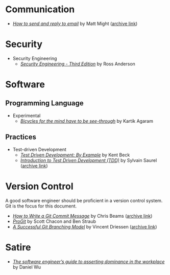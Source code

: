 * Communication

- /[[http://matt.might.net/articles/how-to-email/][How to send and reply to email]]/ by Matt Might ([[https://web.archive.org/web/20200114035241/http://matt.might.net/articles/how-to-email/][archive link]])

* Security
  - Security Engineering
    - /[[https://www.cl.cam.ac.uk/~rja14/book.html][Security Engineering - Third Edition]]/ by Ross Anderson 

* Software

** Programming Language
   - Experimental
     - /[[http://akkartik.name/akkartik-convivial-20200315.pdf][Bicycles for the mind have to be see-through]]/ by Kartik Agaram
** Practices
   - Test-driven Development
     - /[[https://www.goodreads.com/book/show/387190.Test_Driven_Development][Test Driven Development: By Example]]/ by Kent Beck
     - /[[https://hackernoon.com/introduction-to-test-driven-development-tdd-61a13bc92d92][Introduction to Test Driven Development (TDD)]]/ by Sylvain Saurel ([[https://web.archive.org/web/20200129033225/https://hackernoon.com/introduction-to-test-driven-development-tdd-61a13bc92d92][archive link]])
* Version Control

  A good software engineer should be proficient in a version control system. Git
  is the focus for this document.

  - /[[https://chris.beams.io/posts/git-commit/][How to Write a Git Commit Message]]/ by Chris Beams ([[https://web.archive.org/web/20200119100947/https://chris.beams.io/posts/git-commit/][archive link]])
  - /[[https://git-scm.com/book/en/v2][ProGit]]/ by Scott Chacon and Ben Straub
  - /[[https://nvie.com/posts/a-successful-git-branching-model/][A Successful Git Branching Model]]/ by Vincent Driessen ([[https://web.archive.org/web/20200117005352/https://nvie.com/posts/a-successful-git-branching-model/][archive link]])

* Satire

- /[[https://medium.com/feature-creep/the-software-engineer-s-guide-to-asserting-office-dominance-ddea7b598df7][The software engineer’s guide to asserting dominance in the workplace]]/ by Daniel Wu
